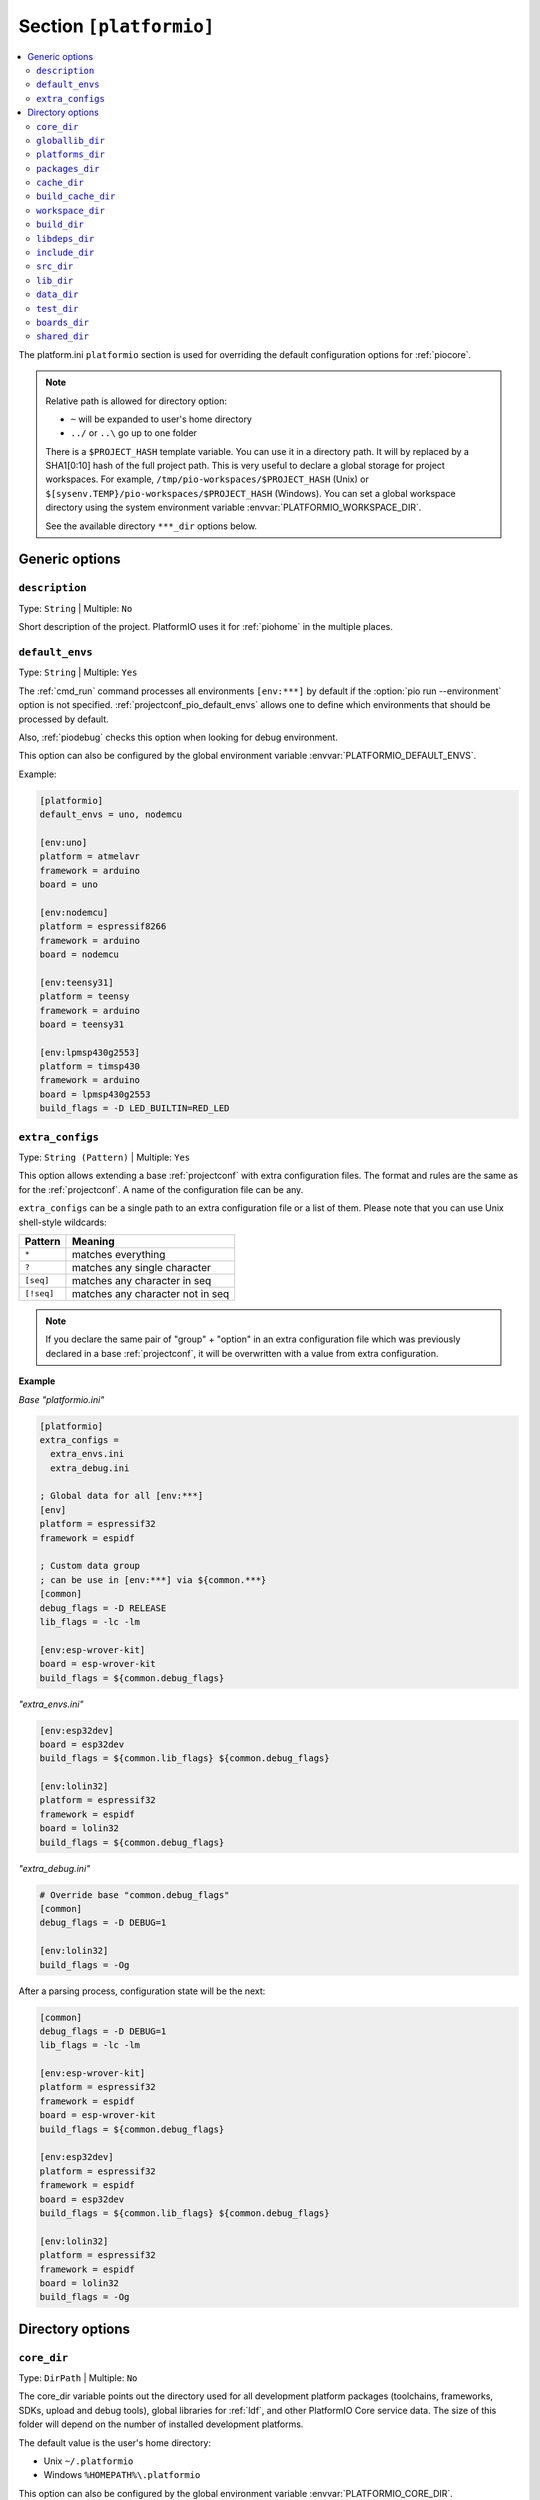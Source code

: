 
.. _projectconf_section_platformio:

Section ``[platformio]``
------------------------

.. contents::
    :local:

The platform.ini ``platformio`` section is used for overriding the
default configuration options for :ref:`piocore`.

.. note::
    Relative path is allowed for directory option:

    * ``~`` will be expanded to user's home directory
    * ``../`` or ``..\`` go up to one folder

    There is a ``$PROJECT_HASH`` template variable. You can use it in a directory
    path. It will by replaced by a SHA1[0:10] hash of the full project path.
    This is very useful to declare a global storage for project workspaces.
    For example, ``/tmp/pio-workspaces/$PROJECT_HASH`` (Unix) or
    ``$[sysenv.TEMP}/pio-workspaces/$PROJECT_HASH`` (Windows).
    You can set a global workspace directory using the system environment
    variable :envvar:`PLATFORMIO_WORKSPACE_DIR`.

    See the available directory ``***_dir`` options below.

Generic options
~~~~~~~~~~~~~~~

``description``
^^^^^^^^^^^^^^^

Type: ``String`` | Multiple: ``No``

Short description of the project. PlatformIO uses it for
:ref:`piohome` in the multiple places.

.. _projectconf_pio_default_envs:

``default_envs``
^^^^^^^^^^^^^^^^

Type: ``String`` | Multiple: ``Yes``

The :ref:`cmd_run` command processes all environments ``[env:***]`` by default
if the :option:`pio run --environment` option is not specified.
:ref:`projectconf_pio_default_envs` allows one to define which environments that
should be processed by default.

Also, :ref:`piodebug` checks this option when looking for debug environment.

This option can also be configured by the global environment variable
:envvar:`PLATFORMIO_DEFAULT_ENVS`.

Example:

.. code-block:: ini

    [platformio]
    default_envs = uno, nodemcu

    [env:uno]
    platform = atmelavr
    framework = arduino
    board = uno

    [env:nodemcu]
    platform = espressif8266
    framework = arduino
    board = nodemcu

    [env:teensy31]
    platform = teensy
    framework = arduino
    board = teensy31

    [env:lpmsp430g2553]
    platform = timsp430
    framework = arduino
    board = lpmsp430g2553
    build_flags = -D LED_BUILTIN=RED_LED

.. _projectconf_pio_extra_configs:

``extra_configs``
^^^^^^^^^^^^^^^^^

Type: ``String (Pattern)`` | Multiple: ``Yes``

This option allows extending a base :ref:`projectconf` with extra configuration
files. The format and rules are the same as for the :ref:`projectconf`.
A name of the configuration file can be any.

``extra_configs`` can be a single path to an extra configuration file or a list
of them. Please note that you can use Unix shell-style wildcards:

.. list-table::
    :header-rows:  1

    * - Pattern
      - Meaning

    * - ``*``
      - matches everything

    * - ``?``
      - matches any single character

    * - ``[seq]``
      - matches any character in seq

    * - ``[!seq]``
      - matches any character not in seq

.. note::
    If you declare the same pair of "group" + "option" in an extra configuration
    file which was previously declared in a base :ref:`projectconf`, it will
    be overwritten with a value from extra configuration.

**Example**

*Base "platformio.ini"*

.. code-block:: ini

    [platformio]
    extra_configs =
      extra_envs.ini
      extra_debug.ini

    ; Global data for all [env:***]
    [env]
    platform = espressif32
    framework = espidf

    ; Custom data group
    ; can be use in [env:***] via ${common.***}
    [common]
    debug_flags = -D RELEASE
    lib_flags = -lc -lm

    [env:esp-wrover-kit]
    board = esp-wrover-kit
    build_flags = ${common.debug_flags}


*"extra_envs.ini"*

.. code-block:: ini

    [env:esp32dev]
    board = esp32dev
    build_flags = ${common.lib_flags} ${common.debug_flags}

    [env:lolin32]
    platform = espressif32
    framework = espidf
    board = lolin32
    build_flags = ${common.debug_flags}


*"extra_debug.ini"*

.. code-block:: ini

    # Override base "common.debug_flags"
    [common]
    debug_flags = -D DEBUG=1

    [env:lolin32]
    build_flags = -Og

After a parsing process, configuration state will be the next:

.. code-block:: ini

    [common]
    debug_flags = -D DEBUG=1
    lib_flags = -lc -lm

    [env:esp-wrover-kit]
    platform = espressif32
    framework = espidf
    board = esp-wrover-kit
    build_flags = ${common.debug_flags}

    [env:esp32dev]
    platform = espressif32
    framework = espidf
    board = esp32dev
    build_flags = ${common.lib_flags} ${common.debug_flags}

    [env:lolin32]
    platform = espressif32
    framework = espidf
    board = lolin32
    build_flags = -Og


Directory options
~~~~~~~~~~~~~~~~~

.. _projectconf_pio_core_dir:

``core_dir``
^^^^^^^^^^^^

Type: ``DirPath`` | Multiple: ``No``

The core_dir variable points out the directory used for all
development platform packages (toolchains, frameworks, SDKs, upload
and debug tools), global libraries for :ref:`ldf`, and other
PlatformIO Core service data. The size of this folder will depend on
the number of installed development platforms.

The default value is the user's home directory:

* Unix ``~/.platformio``
* Windows ``%HOMEPATH%\.platformio``

This option can also be configured by the global environment variable
:envvar:`PLATFORMIO_CORE_DIR`.

Example:

.. code-block:: ini

    [platformio]
    core_dir = /path/to/custom/pio-core/storage

.. _projectconf_pio_globallib_dir:

``globallib_dir``
^^^^^^^^^^^^^^^^^

Type: ``DirPath`` | Multiple: ``No`` | Default: ":ref:`projectconf_pio_core_dir`/lib"

Global library storage for PlatfrmIO projects and :ref:`RISC-V` where
:ref:`ldf` looks for dependencies.

This option can also be configured by the global environment variable
:envvar:`PLATFORMIO_GLOBALLIB_DIR`.

.. _projectconf_pio_platforms_dir:

``platforms_dir``
^^^^^^^^^^^^^^^^^

Type: ``DirPath`` | Multiple: ``No`` | Default: ":ref:`projectconf_pio_core_dir`/platforms"

Global storage where **PlatformIO Package Manager** installs :ref:`platforms`.

This option can also be configured by the global environment variable
:envvar:`PLATFORMIO_PLATFORMS_DIR`.

.. _projectconf_pio_packages_dir:

``packages_dir``
^^^^^^^^^^^^^^^^

Type: ``DirPath`` | Multiple: ``No`` | Default: ":ref:`projectconf_pio_core_dir`/packages"

Global storage where **PlatformIO Package Manager** installs :ref:`platforms`
dependencies (toolchains, :ref:`frameworks`, SDKs, upload and debug tools).

This option can also be configured by the global environment variable
:envvar:`PLATFORMIO_PACKAGES_DIR`.

.. _projectconf_pio_cache_dir:

``cache_dir``
^^^^^^^^^^^^^

Type: ``DirPath`` | Multiple: ``No`` | Default: ":ref:`projectconf_pio_core_dir`/cache"

:ref:`piocore` uses this folder to store caching information (requests to
PlatformIO Registry, downloaded packages and other service information).

To reset a cache, please run :ref:`cmd_update` command.

This option can also be configured by the global environment variable
:envvar:`PLATFORMIO_CACHE_DIR`.

.. _projectconf_pio_build_cache_dir:

``build_cache_dir``
^^^^^^^^^^^^^^^^^^^

Type: ``DirPath`` | Multiple: ``No`` | Default: None (Disabled)

:ref:`piocore` uses this folder to store derived files from a build system
(objects, firmwares, ELFs). These files are shared between all build
environments. To speed up a build process, you can use the same cache folder
between different projects if they depend on the same development platform and
framework.

This option can also be configured by the global environment variable
:envvar:`PLATFORMIO_BUILD_CACHE_DIR`.

The example of :ref:`projectconf` below instructs PlatformIO Build System to
check :ref:`projectconf_pio_build_cache_dir` for already compiled objects for
:ref:`framework_stm32cube` and project source files. The cached object will
not be used if the original source file was modified or build environment has
a different configuration (new build flags, etc):

.. code-block:: ini

    [platformio]
    ; Set a path to a cache folder
    build_cache_dir =

    ; Examples:
    ; (Unix) build_cache_dir = /path/to/cache/folder
    ; (Windows) build_cache_dir = C:/path/to/cache/folder

    [env:bluepill_f103c6]
    platform = ststm32
    framework = stm32cube
    board = bluepill_f103c6

    [env:nucleo_f411re]
    platform = ststm32
    framework = stm32cube
    board = nucleo_f411re

.. _projectconf_pio_workspace_dir:

``workspace_dir``
^^^^^^^^^^^^^^^^^

Type: ``DirPath`` | Multiple: ``No`` | Default: "Project/``.pio``"

The path to a project workspace directory where PlatformIO keeps by default
compiled objects, static libraries, firmwares, and external library
dependencies. It is used by these options:

- :ref:`projectconf_pio_build_dir`
- :ref:`projectconf_pio_libdeps_dir`.

The default value is ``.pio`` and means that folder is located in the root of
project.

This option can also be configured by the global environment variable
:envvar:`PLATFORMIO_WORKSPACE_DIR`.

.. _projectconf_pio_build_dir:

``build_dir``
^^^^^^^^^^^^^

.. warning::
    **PLEASE DO NOT EDIT FILES IN THIS FOLDER**. PlatformIO will overwrite
    your changes on the next build. **THIS IS A CACHE DIRECTORY**.

Type: ``DirPath`` | Multiple: ``No`` | Default: ":ref:`projectconf_pio_workspace_dir`/build"

*PlatformIO Build System* uses this folder for project
environments to store compiled object files, static libraries, firmwares and
other cached information. It allows PlatformIO to build source code extremely
fast!

*You can delete this folder without any risk!* If you modify :ref:`projectconf`,
then PlatformIO will remove this folder automatically. It will be created on the
next build operation.

This option can also be configured by the global environment variable
:envvar:`PLATFORMIO_BUILD_DIR`.

.. note::
    If you have any problems with building your project environments which
    are defined in :ref:`projectconf`, then **TRY TO DELETE** this folder. In
    this situation you will remove all cached files without any risk. Also,
    you can use "clean" target for :option:`pio run --target` command.

.. _projectconf_pio_libdeps_dir:

``libdeps_dir``
^^^^^^^^^^^^^^^

Type: ``DirPath`` | Multiple: ``No`` | Default: ":ref:`projectconf_pio_workspace_dir`/libdeps"

Internal storage where :ref:`RISC-V` will install project dependencies
(:ref:`projectconf_lib_deps`).

This option can also be configured by the global environment variable
:envvar:`PLATFORMIO_LIBDEPS_DIR`.

.. _projectconf_pio_include_dir:

``include_dir``
^^^^^^^^^^^^^^^

Type: ``DirPath`` | Multiple: ``No`` | Default: "Project/``include``"

The path to project's default header files. PlatformIO uses it for the
:ref:`cmd_run` command. The default value is ``include`` meaning an
``include`` directory located under the root directory of the project. This
path will be added to ``CPPPATH`` of the build environment.

If you need to add extra include directories to ``CPPPATH`` scope, please use
:ref:`projectconf_build_flags` with ``-I /path/to/extra/dir`` option.

This option can also be configured by the global environment variable
:envvar:`PLATFORMIO_INCLUDE_DIR`.

.. _projectconf_pio_src_dir:

``src_dir``
^^^^^^^^^^^

Type: ``DirPath`` | Multiple: ``No`` | Default: "Project/``src``"

The path to the project's directory with source code. PlatformIO uses
it for the :ref:`cmd_run` command. The default value is ``src``
meaning a ``src`` directory located in the root directory of the project.

This option can also be configured by the global environment variable
:envvar:`PLATFORMIO_SRC_DIR`.

.. note::
    This option is useful for people who migrate from Arduino IDE where
    the source directory should have the same name as the main source file.
    See `example <https://github.com/platformio/platform-atmelavr/tree/develop/examples/arduino-own-src_dir>`__ project with own source directory.

.. _projectconf_pio_lib_dir:

``lib_dir``
^^^^^^^^^^^

Type: ``DirPath`` | Multiple: ``No`` | Default: "Project/``lib``"

You can put your own/private libraries here. The source code of each library
should be placed in separate directory, like
``lib/private_lib/[here are source files]``. This directory has the highest
priority for :ref:`ldf`.

The default value is ``lib``, meaning a ``lib`` directory located in
the root of the project.

This option can also be configured by the global environment variable
:envvar:`PLATFORMIO_LIB_DIR`.

For example, see how the ``Foo`` and ``Bar`` libraries are organized:

.. code::

    |--lib
    |  |--Bar
    |  |  |--docs
    |  |  |--examples
    |  |  |--src
    |  |     |- Bar.c
    |  |     |- Bar.h
    |  |--Foo
    |  |  |- Foo.c
    |  |  |- Foo.h
    |- platformio.ini
    |--src
       |- main.c


Then in ``src/main.c`` you should use:

.. code-block:: c

    #include <Foo.h>
    #include <Bar.h>

    // rest of H/C/CPP code

PlatformIO will find your libraries automatically, configure the
preprocessor's include paths and build them.

.. _projectconf_pio_data_dir:

``data_dir``
^^^^^^^^^^^^

Type: ``DirPath`` | Multiple: ``No`` | Default: "Project/``data``"

Data directory to store contents and :ref:`platform_espressif_uploadfs`.
The default value is ``data`` that means that folder is located in the root of
the project.

This option can also be configured by the global environment variable
:envvar:`PLATFORMIO_DATA_DIR`.

.. _projectconf_pio_test_dir:

``test_dir``
^^^^^^^^^^^^

Type: ``DirPath`` | Multiple: ``No`` | Default: "Project/``test``"

The directory where :ref:`unit_testing` engine will look for the
tests.  The default value is ``test``, meaning a ``test`` directory
located in the root of the project.

This option can also be configured by the global environment variable
:envvar:`PLATFORMIO_TEST_DIR`.

.. _projectconf_pio_boards_dir:

``boards_dir``
^^^^^^^^^^^^^^

Type: ``DirPath`` | Multiple: ``No`` | Default: "Project/``boards``"

The location of project-specific board definitions. Each project may
choose a suitable directory name.  The default value is ``boards``,
meaning a "boards" directory located in the root of the project.

By default, PlatformIO looks for boards in this order:

1. Project :ref:`projectconf_pio_boards_dir` (as defined by this setting)
2. Global :ref:`projectconf_pio_core_dir`/boards
3. Development platform :ref:`projectconf_pio_core_dir`/platforms/\*/boards.

This option can also be configured by the global environment variable
:envvar:`PLATFORMIO_BOARDS_DIR`.

.. _projectconf_pio_shared_dir:

``shared_dir``
^^^^^^^^^^^^^^

Type: ``DirPath`` | Multiple: ``No`` | Default: "Project/``shared``"

:ref:`pioremote` uses this folder to synchronize extra files between remote
machine. For example, you can share :ref:`projectconf_extra_scripts`.

Please note that these folders are automatically shared between remote machine
with :option:`pio remote run --force-remote` or
:option:`pio remote test --force-remote` commands:

- :ref:`projectconf_pio_lib_dir`
- :ref:`projectconf_pio_include_dir`
- :ref:`projectconf_pio_src_dir`
- :ref:`projectconf_pio_boards_dir`
- :ref:`projectconf_pio_data_dir`
- :ref:`projectconf_pio_test_dir`

The default value is ``shared``, meaning a directory named "shared"
located in the root of the project.

This option can also be configured by the global environment variable
:envvar:`PLATFORMIO_SHARED_DIR`.
